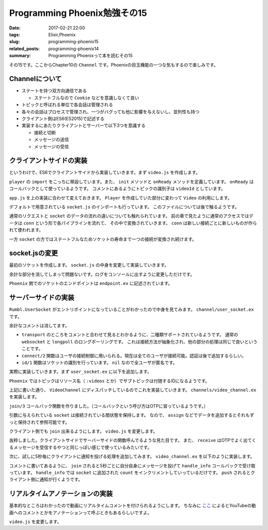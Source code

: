 Programming Phoenix勉強その15
################################

:date: 2017-02-21 22:00
:tags: Elixir,Phoenix
:slug: programming-phoenix15
:related_posts: programming-phoenix14
:summary: Programming Phoenixって本を読むその15

その15です。ここからChapter10の ``Channel`` です。Phoenixの目玉機能の一つな気もするので楽しみです。

============================================
Channelについて
============================================

- ステートを持つ双方向通信である

  - ステートフルなので ``Cookie`` などを意識しなくて良い
- トピックと呼ばれる単位で各会話は管理される
- 各々の会話はプロセスで管理され、一つがバグっても他に影響を与えないし、並列性も持つ
- クライアント側はES6(ES2015)で記述する
- 実装するにあたりクライアントとサーバーで以下3つを意識する

  - 接続と切断
  - メッセージの送信
  - メッセージの受信

============================================
クライアントサイドの実装
============================================

というわけで、ES6でクライアントサイドから実装していきます。まず ``video.js`` を作成します。

.. code-block:: JavaScript
  :linenos:

  import Player from "./player"
  
  let Video = {
      init(socket, element) {
          if (!element) { return; }
          let playerId = element.getAttribute("data-player-id");
          let videoId = element.getAttribute("data-id");
          socket.connect()
          Player.init(element.id, playerId, () => {
              this.onReady(videoId, socket);
          });
      },
  
      onReady(videoId, socket) {
          let msgContainer = document.getElementById("msg-container");
          let msgInput = document.getElementById("msg-input");
          let postButton = document.getElementById("msg-submit");
          // トピックの識別
          let voidChannel = socket.channel("videos:" + videoId);
          // TODO: join the vidChannel
      }
  }
  export default Video;

``player`` の ``import`` をこっちに移設しています。また、 ``init`` メソッドと ``onReady`` メソッドを定義しています。
``onReady`` はコールバックとして使っているようです。
コメントにあるようにトピックの識別子は ``videoId`` としています。

``app.js`` を上の実装に合わせて変えておきます。 ``Player`` を作成していた部分に変わって ``Video`` の利用にします。

.. code-block:: JavaScript
  :linenos:

  import socket from "./socket";
  import Video from "./video";
  Video.init(socket, document.getElementById("video"));

デフォルトで用意されている ``socket.js`` のインポートも行っています。
このファイルについては後で触るようです。

通常のリクエストと ``socket`` のデータの流れの違いについても触れられています。
前の章で見たように通常のアクセスではデータは ``conn`` という形で各パイプラインを流れて、
その中で変換されていきます。 ``conn`` は新しい接続ごとに新しいものが作られて使われます。

一方 ``socket`` の方ではステートフルなためソケットの寿命まで一つの接続が変換され続けます。

============================================
socket.jsの変更
============================================

最初のソケットを作成します。 ``socket.js`` の中身を変更して実装していきます。

.. code-block:: JavaScript
  :linenos:

  import { Socket } from "phoenix"
  
  let socket = new Socket("/socket", {
      params: { token: window.userToken },
      // バッククオートで囲んだものがテンプレートリテラルとして値を文字に埋め込める
      logger: (kind, msg, data) => { console.log(`${kind}: ${msg}`, data); }
  });
  
  export default socket

余計な部分を消してしまって問題ないです。ログをコンソールに出すように変更しただけです。

``Phoenix`` 側でのソケットのエンドポイントは ``endpoint.ex`` に記述されています。

.. code-block:: Elixir
  :linenos:

  socket "/socket", Rumbl.UserSocket

============================================
サーバーサイドの実装
============================================

``Rumbl.UserSocket`` がエントリポイントになっていることがわかったので中身を見てみます。
``channel/user_socket.ex`` です。

.. code-block:: Elixir
  :linenos:

  defmodule Rumbl.UserSocket do
    use Phoenix.Socket
  
    transport :websocket, Phoenix.Transports.WebSocket
    # transport :longpoll, Phoenix.Transports.LongPoll

    def connect(_params, socket) do
      {:ok, socket}
    end
  
    def id(_socket), do: nil
  end

余計なコメントは消してます。

- ``transport`` のところをコメントと合わせて見るとわかるように、二種類サポートされているようです。
  通常の ``websocket`` と ``longpoll`` のロングポーリングです。
  これは接続方法が抽象化され、他の部分の処理は同じで良いということです。
- ``connect/2`` 関数はユーザの接続制御に用いられる。現在は全てのユーザが接続可能。認証は後で追加するらしい。
- ``id/1`` 関数はソケットの識別を行っています。 ``nil`` なので全ユーザが匿名です。

実際に実装していきます。まず ``user_socket.ex`` に以下を追加します。

.. code-block:: Elixir
  :linenos:

  ## Channels
  channel "videos:*", Rumbl.VideoChannel

``Phoenix`` ではトピックはリソース名（ ``:videos`` とか）でサブトピックは付随するIDになるようです。

上記に書いた通り、 ``VideoChannel`` にディスパッチしているのでこれを実装していきます。
``channels/video_channel.ex`` を実装します。

.. code-block:: Elixir
  :linenos:

  defmodule Rumbl.VideoChannel do
    use Rumbl.Web, :channel
  
    def join("videos:" <> video_id, _params, socket) do
      {:ok, assign(socket, :video_id, String.to_integer(video_id))}
    end
  end

``join/3`` コールバック関数を作りました。（コールバックという呼び方はOTPに習っているようです。）

引数に与えられている ``socket`` は接続されている間状態を保持します。
なので、 ``assign`` などでデータを追加するとそれもずっと保持されて参照可能です。

クライアント側でも ``join`` 出来るようにします。 ``video.js`` を変更します。

.. code-block:: JavaScript
  :linenos:

  onReady(videoId, socket) {
        let msgContainer = document.getElementById("msg-container");
        let msgInput = document.getElementById("msg-input");
        let postButton = document.getElementById("msg-submit");
        // トピックの識別
        let vidChannel = socket.channel("videos:" + videoId);
        // チャンネルへのjoin receiveで帰ってきたものを受け取る(OTPっぽい)
        vidChannel.join()
            .receive("ok", resp => console.log("joined the video channel", resp))
            .receive("error", reason => console.log("join failed", reason));
    }

抜粋しました。クライアントサイドでサーバーサイドの関数呼んでるような見た目です。
また、 ``receive`` はOTPでよく出てくるメッセージを受信するやつと同じっぽい感じで使っているみたいです。

次に、試しに5秒毎にクライアントに通知を投げる処理を追加してみます。
``video_channel.ex`` を以下のように実装します。

.. code-block:: Elixir
  :linenos:

  defmodule Rumbl.VideoChannel do
    use Rumbl.Web, :channel
  
    def join("videos:" <> video_id, _params, socket) do
      # 5秒ごとにクライアントにメッセージを送る
      # send_interval/2関数は最終的にはsend_interval(Time, self(), Message)という形で呼び出される
      :timer.send_interval(5_000, :ping)
      # socket.assignsにvideo_idを保存
      {:ok, assign(socket, :video_id, String.to_integer(video_id))}
    end
  
    # OTPのコールバックhandle_castやhandle_callの仲間
    # castやcallで処理される以外のメッセージを処理するらしい
    def handle_info(:ping, socket) do
      count = socket.assigns[:count] || 1
      push socket, "ping", %{count: count}
  
      {:noreply, assign(socket, :count, count + 1)}
    end
  end

コメントに書いてあるように、 ``join`` されると5秒ごとに自分自身にメッセージを投げて ``handle_info`` コールバックで受け取っています。
``handle_info`` では ``socket`` に追加された ``count`` をインクリメントしていっているだけです。
``push`` されるとクライアント側に通知が行くようです。

============================================
リアルタイムアノテーションの実装
============================================

基本的なところはわかったので動画にリアルタイムコメントを付けられるようにします。
ちなみに `ここ <http://www.weblio.jp/content/%E3%82%A2%E3%83%8E%E3%83%86%E3%83%BC%E3%82%B7%E3%83%A7%E3%83%B3>`_
によるとYouTubeの動画へのコメントとかをアノテーションって呼ぶときもあるらしいですよ。


``video.js`` を変更します。
